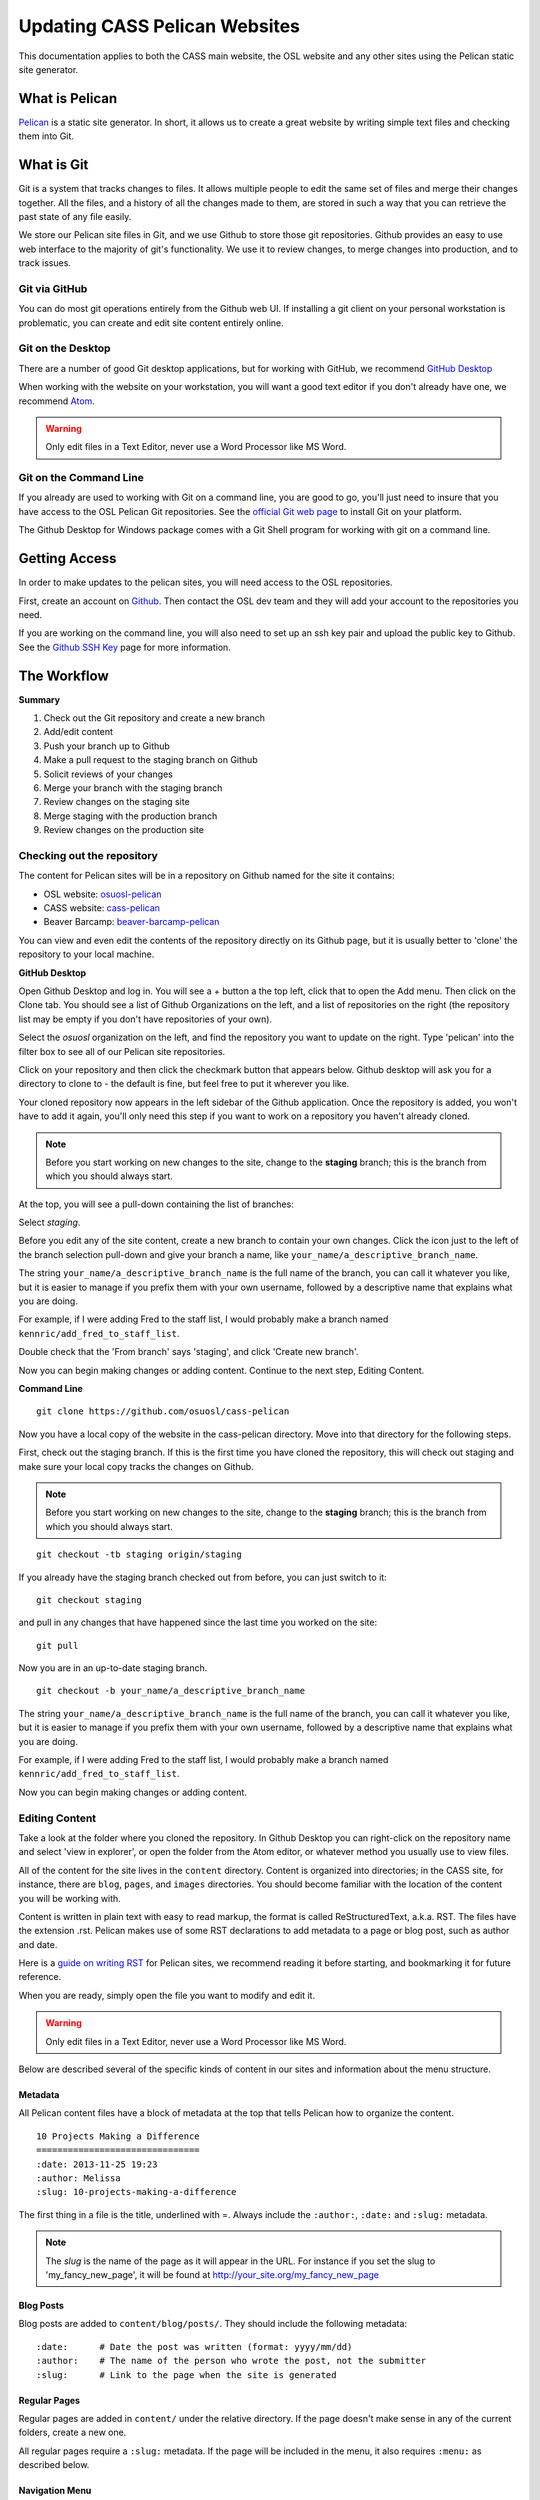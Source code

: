 Updating CASS Pelican Websites
==============================

This documentation applies to both the CASS main website, the OSL website and 
any other sites using the Pelican static site generator.

What is Pelican
---------------

`Pelican`_ is a static site generator. In short, it allows us to create a great 
website by writing simple text files and checking them into Git.

.. _Pelican: http://docs.getpelican.com

What is Git
-----------

Git is a system that tracks changes to files. It allows multiple people to edit 
the same set of files and merge their changes together. All the files, and a 
history of all the changes made to them, are stored in such a way that you can 
retrieve the past state of any file easily.

We store our Pelican site files in Git, and we use Github to store those git 
repositories. Github provides an easy to use web interface to the majority of 
git's functionality. We use it to review changes, to merge changes into 
production, and to track issues.

Git via GitHub
~~~~~~~~~~~~~~

You can do most git operations entirely from the Github web UI. If installing a 
git client on your personal workstation is problematic, you can create and edit 
site content entirely online.

Git on the Desktop
~~~~~~~~~~~~~~~~~~

There are a number of good Git desktop applications, but for working with 
GitHub, we recommend `GitHub Desktop`_

When working with the website on your workstation, you will want a good text 
editor if you don't already have one, we recommend `Atom`_.

.. WARNING::
  
  Only edit files in a Text Editor, never use a Word Processor like MS Word.

.. _GitHub Desktop: https://desktop.github.com
.. _Atom: https://atom.io/

Git on the Command Line
~~~~~~~~~~~~~~~~~~~~~~~

If you already are used to working with Git on a command line, you are good to 
go, you'll just need to insure that you have access to the OSL Pelican Git 
repositories. See the `official Git web page`_ to install Git on your platform.

The Github Desktop for Windows package comes with a Git Shell program for 
working with git on a command line.

.. _official Git web page: https://git-scm.com

Getting Access
--------------

In order to make updates to the pelican sites, you will need access to the OSL 
repositories.

First, create an account on `Github`_. Then contact the OSL dev team and they
will add your account to the repositories you need.

If you are working on the command line, you will also need to set up an ssh
key pair and upload the public key to Github. See the `Github SSH Key`_ page 
for more information.

.. _Github: https://github.com/join
.. _Github SSH Key: https://help.github.com/articles/generating-an-ssh-key

The Workflow
------------

**Summary**

#.	Check out the Git repository and create a new branch
#.	Add/edit content
#.	Push your branch up to Github
#.	Make a pull request to the staging branch on Github
#.	Solicit reviews of your changes
#.  Merge your branch with the staging branch
#.	Review changes on the staging site
#.	Merge staging with the production branch
#.  Review changes on the production site

Checking out the repository
~~~~~~~~~~~~~~~~~~~~~~~~~~~

The content for Pelican sites will be in a repository on Github named for the 
site it contains:

* OSL website: `osuosl-pelican`_
* CASS website: `cass-pelican`_
* Beaver Barcamp: `beaver-barcamp-pelican`_

You can view and even edit the contents of the repository directly on its Github 
page, but it is usually better to 'clone' the repository to your local machine.

**GitHub Desktop**

Open Github Desktop and log in. You will see a + button a the top left, click
that to open the Add menu. Then click on the Clone tab. You should see a list
of Github Organizations on the left, and a list of repositories on the right
(the repository list may be empty if you don't have repositories of your own).

.. image:: /_static/images/github_desktop-add.png

Select the *osuosl* organization on the left, and find the repository you want 
to update on the right. Type 'pelican' into the filter box to see all of our 
Pelican site repositories.

Click on your repository and then click the checkmark button that appears below. 
Github desktop will ask you for a directory to clone to - the default is fine, 
but feel free to put it wherever you like.

Your cloned repository now appears in the left sidebar of the Github 
application. Once the repository is added, you won't have to add it again, 
you'll only  need this step if you want to work on a repository you haven't 
already cloned.

.. NOTE::
  Before you start working on new changes to the site, change to 
  the **staging** branch; this is the branch from which you should always 
  start.

At the top, you will see a pull-down containing the list of branches:

.. image:: /_static/images/github_desktop-branch_select.png

Select *staging*.

Before you edit any of the site content, create a new branch to contain your
own changes. Click the icon just to the left of the branch selection pull-down
and give your branch a name, like ``your_name/a_descriptive_branch_name``.

The string ``your_name/a_descriptive_branch_name`` is the full name of the
branch, you can call it whatever you like, but it is easier to manage if you
prefix them with your own username, followed by a descriptive name that
explains what you are doing.

For example, if I were adding Fred to the staff list, I would probably make a
branch named ``kennric/add_fred_to_staff_list``.

Double check that the 'From branch' says 'staging', and click 'Create new 
branch'.

Now you can begin making changes or adding content. Continue to the next step, 
Editing Content.

**Command Line**

::

	git clone https://github.com/osuosl/cass-pelican

Now you have a local copy of the website in the cass-pelican directory. Move 
into that directory for the following steps.

First, check out the staging branch. If this is the first time you have cloned 
the repository, this will check out staging and make sure your local copy tracks 
the changes on Github.

.. NOTE::
  Before you start working on new changes to the site, change to the **staging** 
  branch; this is the branch from which you should always start. 

::

	git checkout -tb staging origin/staging

If you already have the staging branch checked out from before, you can just 
switch to it:

::

	git checkout staging

and pull in any changes that have happened since the last time you worked on the 
site:

::

	git pull

Now you are in an up-to-date staging branch.  

::

	git checkout -b your_name/a_descriptive_branch_name

The string ``your_name/a_descriptive_branch_name`` is the full name of the
branch, you can call it whatever you like, but it is easier to manage if you
prefix them with your own username, followed by a descriptive name that
explains what you are doing.

For example, if I were adding Fred to the staff list, I would probably make a
branch named ``kennric/add_fred_to_staff_list``.

Now you can begin making changes or adding content.

.. _osuosl-pelican: https://github.com/osuosl/osuosl-pelican
.. _cass-pelican: https://github.com/osuosl/cass-pelican
.. _beaver-barcamp-pelican: https://github.com/osuosl/beaver-barcamp-pelican

Editing Content
~~~~~~~~~~~~~~~

Take a look at the folder where you cloned the repository. In Github Desktop you 
can right-click on the repository name and select 'view in explorer', or open 
the folder from the Atom editor, or whatever method you usually use to view 
files.

All of the content for the site lives in the ``content`` directory. Content is 
organized into directories; in the CASS site, for instance, there are ``blog``, 
``pages``, and ``images`` directories. You should become familiar with the 
location of the content you will be working with.

Content is written in plain text with easy to read markup, the format is called 
ReStructuredText, a.k.a. RST. The files have the extension .rst. Pelican makes 
use of some RST declarations to add metadata to a page or blog post, such as 
author and date.

Here is a `guide on writing RST`_ for Pelican sites, we recommend reading it
before starting, and bookmarking it for future reference.

When you are ready, simply open the file you want to modify and edit it.

.. WARNING::
  
  Only edit files in a Text Editor, never use a Word Processor like MS Word.

Below are described several of the specific kinds of content in our sites and 
information about the menu structure.

.. _guide on writing RST: http://docs.getpelican.com/en/3.6.3/content.html


Metadata
++++++++

All Pelican content files have a block of metadata at the top that tells Pelican 
how to organize the content.

::

  10 Projects Making a Difference
  ===============================
  :date: 2013-11-25 19:23
  :author: Melissa
  :slug: 10-projects-making-a-difference

The first thing in a file is the title, underlined with =. Always include
the ``:author:``, ``:date:`` and ``:slug:`` metadata. 

.. NOTE::

  The *slug* is the name of the page as it will appear in the URL. For instance
  if you set the slug to 'my_fancy_new_page', it will be found at 
  http://your_site.org/my_fancy_new_page

Blog Posts
++++++++++

Blog posts are added to ``content/blog/posts/``. They should include the
following metadata:

::

  :date:      # Date the post was written (format: yyyy/mm/dd)
  :author:    # The name of the person who wrote the post, not the submitter
  :slug:      # Link to the page when the site is generated

Regular Pages
+++++++++++++

Regular pages are added in ``content/`` under the relative directory. If the
page doesn't make sense in any of the current folders, create a new one.

All regular pages require a ``:slug:`` metadata. If the page will be included in
the menu, it also requires ``:menu:`` as described below.


Navigation Menu
+++++++++++++++

Our Pelican theme creates a main menu in the following format:

::

  thing1              thing2              thing3      thing4
     |                   |                   |           |
  child1              child1 -- gchild1   child1      child1
     |                   |         |         |           |
  child2 -- gchild1   child2    gchild2   child2      child2
     |         |                   |                     |
  child3    gchild2             gchild3               child3
     |                                                   |
  child4                                              child4 -- gchild1
                                                                   |
                                                                gchild2


This requires a menu metadata field to be added to the page:

* ``:menu: <parent_name>, <page_name>, <menu_weight>; <parent2>, <name2>, 
  <weight2>; ...``

  This metadata is required for pages to be included in the menu. Each menu
  location is delimited by a semicolon (';'). Menu items can have one or
  multiple locations in the menu.

  - ``<parent_name`` is the name of the menu item above the current item
  - ``<page_name>`` is the name of the current item that will be displayed in 
    the menu
  - ``<menu_weight>`` is the weight of the menu item. Items with higher weights
    appear lower on the menu.

* ``:slug: path/to/rendered/file``

  - This is used as the link in the ``<a href=''>`` tag.

Example
+++++++

Example page headers and resultant menu structure:

about.rst:

::

  About
  =====
  :slug: about
  :menu: top, About, 0; About, Summary, 10


organization.rst:

::

  Organization
  ============
  :slug: org
  :menu: top, Organization, 5; Organization, Structure, 0


staff.rst:

::

  Staff
  =====
  :slug: org/staff
  :menu: Organization, Staff, 5


This results in this menu structure:

::

  Home    About      Organization
             |               |
             |               |
          Summary       Structure
                             |
                             |
                          Staff

Forms
~~~~~

Forms should be added under ``content/forms`` and should follow the form
specifications outlined in the `Formsender docs`_. The OSL website already has
`examples`_ of forms that can be looked at as well.

.. _Formsender docs: http://formsender.readthedocs.org/en/latest/
.. _examples: https://github.com/osuosl/osuosl-pelican/tree/master/content/forms

Pushing Your Changes
--------------------

Now that you have new or edited content, you'll need to push it up to Github so 
that it can be approved and pushed onto the staging site.

First, add the changes to your copy of the repository. Git will see the files 
you have added or changed, but doesn't know you want to keep them unless you 
tell it.

**GitHub Desktop**

Click the 'Changes' button at the top of Github Desktop. 

.. image:: /_static/images/github_desktop-changes_button.png

You should see a list of files you have changed below. If you click on a file, 
the application will show you all the changes you have made - additions will be
shaded in green, deletions in red.

If the changes look correct to you, you can commit them to your branch. Simply
add a short description to the 'Summary' box below the file list, and a longer
description in the 'Description' box. This is your *commit message*.

The commit message is very important, it allows people to look a the history of 
the git repository and understand what has changed, who changed it, and why.

A typical commit message is structured like this:

::

  Here is my quick summary sentence

  Here is a longer, more detail description of my changes. I don't need to tell
  git what files I changed, or what the changes are, I use this commit message
  to tell my colleagues why I made the changes.

When you have entered your commit message, click the 'Commit to ...' link below.
Your changes are now part of your branch, but only locally; no one can see them
until you push them up to Github.

To publish your changes, simply click the 'Publish' or 'Sync' button at the top
right. If the branch is brand new, you'll see 'Publish', if it already exists on
Github, you'll see 'Sync'.

.. image:: /_static/images/github_desktop-sync_button.png

Your changes are now pushed to Github, continue to the next step Make a Pull
Request.

**Command Line**

::

	git add content/your_changed_file.rst

If you have changed several things, it's a good idea to ask git what is 
different so that you can add everything and nothing is missed.

::

	git status

which prints out the following in my case:

::

	On branch kennric/pelican_howto
	Untracked files:
	  (use "git add <file>..." to include in what will be committed)

		source/howtos/updating_pelican_sites.rst

	nothing added to commit but untracked files present (use "git add" to track)


Next, you will need to reassure git that you really want to commit your
changes to the repository:

::

	git commit

This will open an editor, because git insists that you add a message describing
your commit. The format for a git commit message is simply a short one-line
summary followed by a blank line and then an optional long description of your
commit.

::

	Here is my quick summary sentence

	Here is a longer, more detail description of my changes. I don't need to tell
	git what files I changed, or what the changes are, I use this commit message
	to tell my colleagues why I made the changes.

	# Please enter the commit message for your changes. Lines starting
	# with '#' will be ignored, and an empty message aborts the commit.
	# On branch kennric/pelican_howto
	# Changes to be committed:
	#       new file:   source/howtos/updating_pelican_sites.rst
	#

Note that git already knows everything I changed, this message is to tell other
humans why I made the changes I made.

Now your local copy of the git repository contains your changes. Next, push 
those  changes up to Github so that others can see and review them.

::

	git push origin your_name/a_descriptive_branch_name

Now your branch is on Github. For the next step, we'll need to go to the Github
page for the site you are editing.

Make a Pull Request
-------------------

A pull request, a.k.a. PR, is a request to have your branch merged into another
branch (usually staging or master, but it can be any branch). You can create a
PR from Github Desktop, or on the Github site itself.

**GitHub Desktop**

Click the 'Pull Request' button at the top right. This will open a Pull Request
sidebar with a Title and Description field. These may be filled in for you, but
it's a good idea to double-check the contents. Like the commit message, these
fields allow you to communicate what you are doing and why. If you want your
changes reviewed or noticed by specific people, you can 'tag' them in the 
description field. To tag someone, simply put an @ in front of their Github 
username. If you don't know their username, just type @ and a menu of possible 
people will appear.

You will also see a line above the title that indicates which branch you are 
merging, and the target branch. Be sure that the target is **staging** and the
'from' branch is the branch you created.

When you are happy with the title and description, click 'Send pull request'.

**Github** 

I'll defer to Github's own `documentation`_ on how to make a PR on the Github
website.

When you make your initial pull request, you'll select your branch (it will be
easy to find if you prefixed it with your name), and request to merge with the
**staging** branch. Be sure to select staging in the "base: " pull-down box.

.. NOTE::
  
  Always select **staging** as the base branch

.. _documentation: https://help.github.com/articles/using-pull-requests

Solicit Reviews
---------------

The next step is to have your changes approved by the page owner and/or someone
familiar with Pelican and RST.

The review process takes place on the Github website. Once you have created a 
pull request, you'll see it listed under the 'pull requests' tab of your
repository on Github. When you select a pull request, you will see tabs for 
'Conversation', 'Commits', and 'Files changed'. 'Conversation' is where people
will comment on your changes and approve or ask for further changes.

You can 'tag' individuals or the webdev group in the 'Conversation' tab of the 
pull request by adding @username or @webdevs to a comment:

::

	@webdevs, please review

This will notify everyone in the webdevs group (you, OSL developers, and other 
CASS content owners) of the comment, according to their own notification 
settings. If the change is urgent, it's a good idea to ping a specific person 
online or in person to make sure they know that you are waiting on their review.

When you have a thumbs-up (a.k.a. +1) from the page owner or other reviewer, the 
content can be merged by the page owner.

Merge Into Staging
------------------

If you are the page owner, please read this `Github page`_
on merging pull requests.

In most cases, merging is a simple click on the "Merge Pull Request" button.

.. _Github page: https://help.github.com/articles/merging-a-pull-request/

Review the Staging Site
-----------------------

When changes are merged into the staging branch, our back-end systems will push 
those changes to the staging website. You can see what your changes will look 
like in production by visiting the staging site.

* `OSL staging`_: http://osuosl.staging.osuosl.org
* `CASS staging`_: http://cass.staging.osuosl.org


.. _OSL Staging: http://osuosl.staging.osuosl.org
.. _CASS Staging: http://cass.staging.osuosl.org


Merge with Master
-----------------

If things look good, you or the page owner can create another pull request from
the staging branch to the master branch, following the same procedure as
for creating a pull request from your editing branch to staging. When this
is merged into master, the production site will be updated automatically with 
your changes.